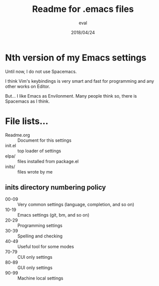 #+TITLE: Readme for .emacs files
#+AUTHOR: eval
#+Date: 2018/04/24

* Nth version of my Emacs settings

  Until now, I do not use Spacemacs.
  
  I think Vim's keybindings is very smart and fast for
  programming and any other works on Editor.
  
  But... I like Emacs as Envilonment. Many people think so,
  there is Spacemacs as I think.

* File lists...

  - Readme.org :: Document for this settings
  - init.el :: top loader of settings
  - elpa/ :: files installed from package.el
  - inits/ :: files wrote by me


** inits directory numbering policy

- 00-09 :: Very common settings (language, completion, and so on)
- 10-19 :: Emacs settings (git, bm, and so on)
- 20-29 :: Programming settings
- 30-39 :: Spelling and checking
- 40-49 :: Useful tool for some modes
- 70-79 :: CUI only settings
- 80-89 :: GUI only settings
- 90-99 :: Machine local settings
